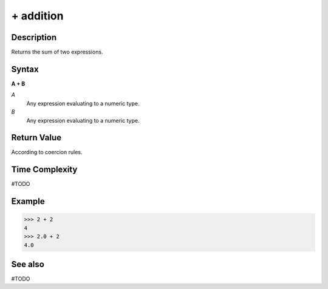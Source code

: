 ==========
+ addition
==========

Description
===========
Returns the sum of two expressions.

Syntax
======
**A + B**

*A*
    Any expression evaluating to a numeric type.
*B*
    Any expression evaluating to a numeric type.

Return Value
============
According to coercion rules.

Time Complexity
============
#TODO

Example
=======
>>> 2 + 2
4
>>> 2.0 + 2
4.0

See also
========
#TODO
